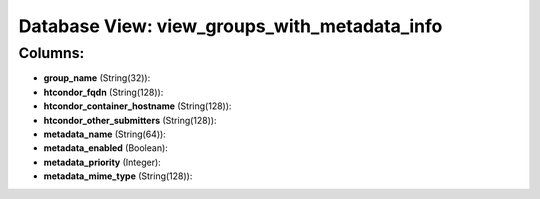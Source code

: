 .. File generated by /opt/cloudscheduler/utilities/schema_doc - DO NOT EDIT
..
.. To modify the contents of this file:
..   1. edit the template file ".../cloudscheduler/docs/schema_doc/views/view_groups_with_metadata_info.yaml"
..   2. run the utility ".../cloudscheduler/utilities/schema_doc"
..

Database View: view_groups_with_metadata_info
=============================================



Columns:
^^^^^^^^

* **group_name** (String(32)):


* **htcondor_fqdn** (String(128)):


* **htcondor_container_hostname** (String(128)):


* **htcondor_other_submitters** (String(128)):


* **metadata_name** (String(64)):


* **metadata_enabled** (Boolean):


* **metadata_priority** (Integer):


* **metadata_mime_type** (String(128)):


